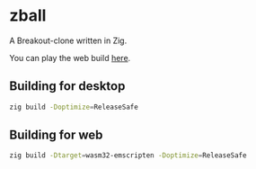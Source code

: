 * zball
[[https://github.com/chip2n/sokol-breakout/actions/workflows/ci.yaml/badge.svg]]

A Breakout-clone written in Zig.

You can play the web build [[https://arvidsson.io/project-zball.html][here]].

[[./zball.gif]]

** Building for desktop

#+begin_src bash
zig build -Doptimize=ReleaseSafe
#+end_src

** Building for web

#+begin_src bash
zig build -Dtarget=wasm32-emscripten -Doptimize=ReleaseSafe
#+end_src
